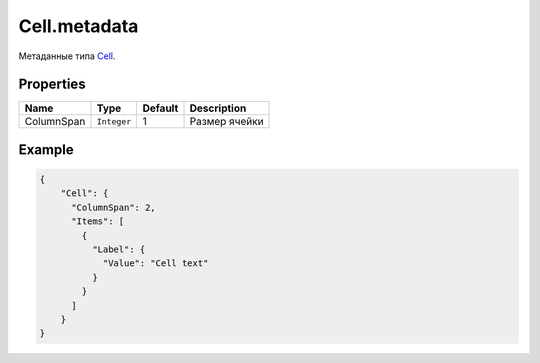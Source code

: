 Cell.metadata
=============

Метаданные типа `Cell <../>`__.

Properties
----------

.. list-table::
   :header-rows: 1

   * - Name
     - Type
     - Default
     - Description
   * - ColumnSpan
     - ``Integer``
     - 1
     - Размер ячейки


Example
-------

.. code:: json

    {
        "Cell": {
          "ColumnSpan": 2,
          "Items": [
            {
              "Label": {
                "Value": "Cell text"
              }
            }
          ]
        }
    }
